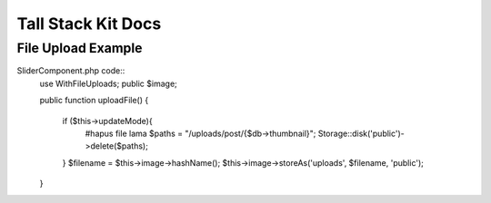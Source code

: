 Tall Stack Kit Docs
===============

File Upload Example
-----------------

SliderComponent.php code::
    use WithFileUploads;
    public $image;

    public function uploadFile()
    {
        if ($this->updateMode){
            #hapus file lama
            $paths = "/uploads/post/{$db->thumbnail}";
            Storage::disk('public')->delete($paths);
        }
        $filename = $this->image->hashName();
        $this->image->storeAs('uploads', $filename, 'public');  
    }
.. code-block:: rst
